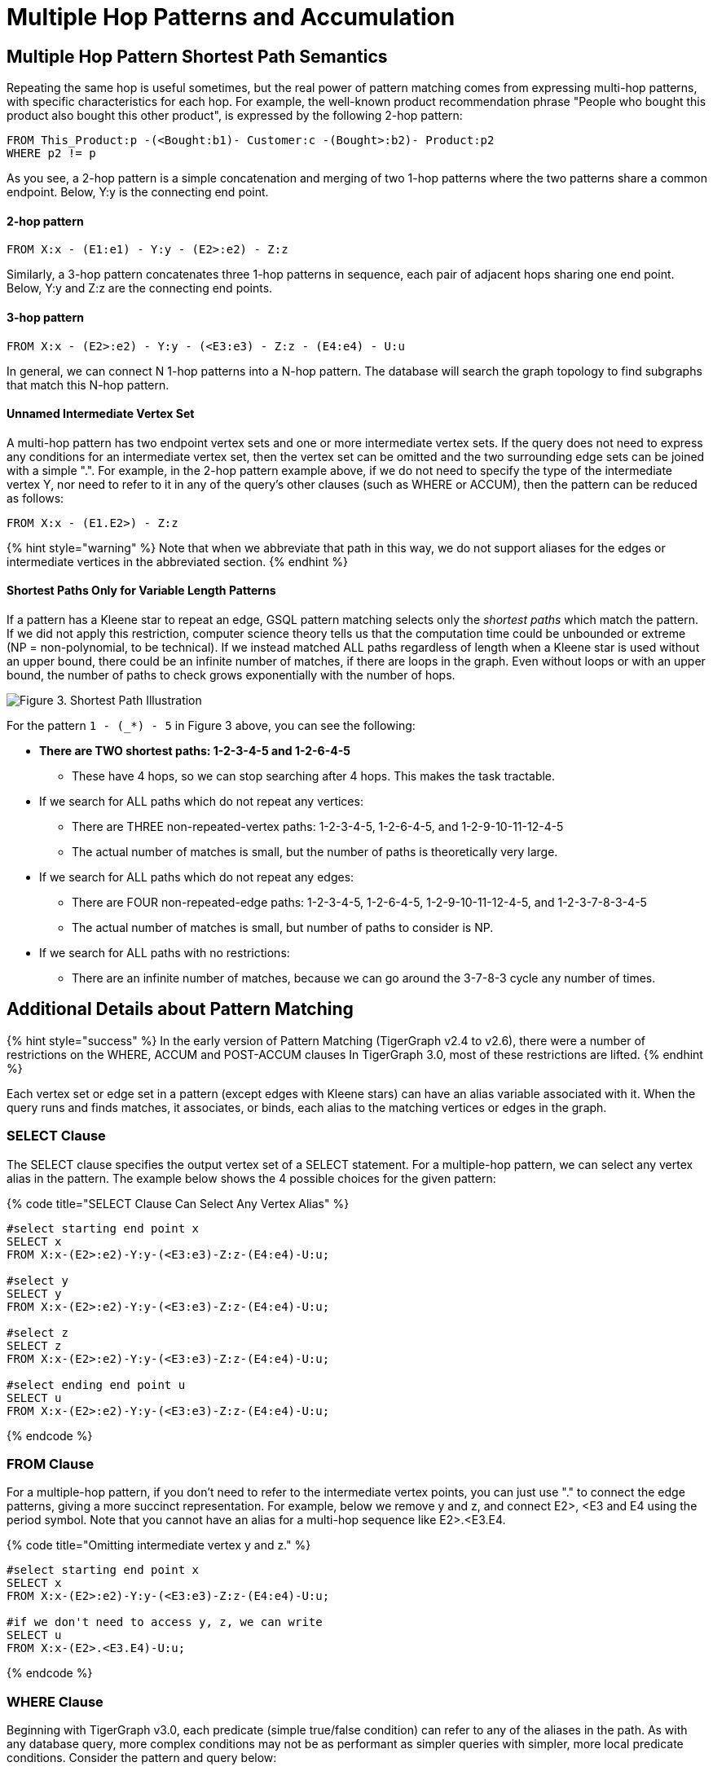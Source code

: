 = Multiple Hop Patterns and Accumulation

== Multiple Hop Pattern Shortest Path Semantics

Repeating the same hop is useful sometimes, but the real power of pattern matching comes from expressing multi-hop patterns, with specific characteristics for each hop. For example, the well-known product recommendation phrase "People who bought this product also bought this other product", is expressed by the following 2-hop pattern:

[source,sql]
----
FROM This_Product:p -(<Bought:b1)- Customer:c -(Bought>:b2)- Product:p2
WHERE p2 != p
----

As you see, a 2-hop pattern is a simple concatenation and merging of two 1-hop patterns where the two patterns share a common endpoint. Below, Y:y is the connecting end point.

[discrete]
==== 2-hop pattern

[source,sql]
----
FROM X:x - (E1:e1) - Y:y - (E2>:e2) - Z:z
----

Similarly, a 3-hop pattern concatenates three 1-hop patterns in sequence, each pair of adjacent hops sharing one end point. Below, Y:y and Z:z are the connecting end points.

[discrete]
==== 3-hop pattern

[source,sql]
----
FROM X:x - (E2>:e2) - Y:y - (<E3:e3) - Z:z - (E4:e4) - U:u
----

In general, we can connect N 1-hop patterns into a N-hop pattern. The database will search the graph topology to find subgraphs that match this N-hop pattern.

[discrete]
==== Unnamed Intermediate Vertex Set

A multi-hop pattern has two endpoint vertex sets and one or more intermediate vertex sets. If the query does not need to express any conditions for an intermediate vertex set, then the vertex set can be omitted and the two surrounding edge sets can be joined with a simple ".". For example, in the 2-hop pattern example above, if we do not need to specify the type of the intermediate vertex Y, nor need to refer to it in any of the query's other clauses (such as WHERE or ACCUM), then the pattern can be reduced as follows:

[source,sql]
----
FROM X:x - (E1.E2>) - Z:z
----

{% hint style="warning" %}
Note that when we abbreviate that path in this way, we do not support aliases for the edges or intermediate vertices in the abbreviated section.
{% endhint %}

[discrete]
==== Shortest Paths Only for Variable Length Patterns

If a pattern has a Kleene star to repeat an edge, GSQL pattern matching selects only the _shortest paths_ which match the pattern. If we did not apply this restriction, computer science theory tells us that the computation time could be unbounded or extreme (NP = non-polynomial, to be technical). If we instead matched ALL paths regardless of length when a Kleene star is used without an upper bound, there could be an infinite number of matches, if there are loops in the graph. Even without loops or with an upper bound, the number of paths to check grows exponentially with the number of hops.

image::../../.gitbook/assets/screen-shot-2019-05-22-at-12.41.56-am.png[Figure 3. Shortest Path Illustration]

For the pattern `1 - (_*) - 5` in Figure 3 above, you can see the following:

* *There are TWO shortest paths: 1-2-3-4-5 and 1-2-6-4-5*
 ** These have 4 hops, so we can stop searching after 4 hops. This makes the task tractable.
* If we search for ALL paths which do not repeat any vertices:
 ** There are THREE non-repeated-vertex paths: 1-2-3-4-5, 1-2-6-4-5, and 1-2-9-10-11-12-4-5
 ** The actual number of matches is small, but the number of paths is theoretically very large.
* If we search for ALL paths which do not repeat any edges:
 ** There are FOUR non-repeated-edge paths: 1-2-3-4-5, 1-2-6-4-5, 1-2-9-10-11-12-4-5, and 1-2-3-7-8-3-4-5
 ** The actual number of matches is small, but number of paths to consider is NP.
* If we search for ALL paths with no restrictions:
 ** There are an infinite number of matches, because we can go around the 3-7-8-3 cycle any number of times.

== Additional Details about Pattern Matching

{% hint style="success" %}
In the early version of Pattern Matching (TigerGraph v2.4 to v2.6), there were a number of restrictions on the WHERE, ACCUM and POST-ACCUM clauses In TigerGraph 3.0, most of these restrictions are lifted.
{% endhint %}

Each vertex set or edge set in a pattern (except edges with Kleene stars) can have an alias variable associated with it. When the query runs and finds matches, it associates, or binds, each alias to the matching vertices or edges in the graph.

=== SELECT Clause

The SELECT clause specifies the output vertex set of a SELECT statement. For a multiple-hop pattern, we can select any vertex alias in the pattern. The example below shows the 4 possible choices for the given pattern:

{% code title="SELECT Clause Can Select Any Vertex Alias" %}

[source,sql]
----
#select starting end point x
SELECT x
FROM X:x-(E2>:e2)-Y:y-(<E3:e3)-Z:z-(E4:e4)-U:u;

#select y
SELECT y
FROM X:x-(E2>:e2)-Y:y-(<E3:e3)-Z:z-(E4:e4)-U:u;

#select z
SELECT z
FROM X:x-(E2>:e2)-Y:y-(<E3:e3)-Z:z-(E4:e4)-U:u;

#select ending end point u
SELECT u
FROM X:x-(E2>:e2)-Y:y-(<E3:e3)-Z:z-(E4:e4)-U:u;
----

{% endcode %}

=== FROM Clause

For a multiple-hop pattern, if you don't need to refer to the intermediate vertex points, you can just use "." to connect the edge patterns, giving a more succinct representation. For example, below we remove y and z, and connect E2>, <E3 and E4 using the period symbol. Note that you cannot have an alias for a multi-hop sequence like E2>.<E3.E4.

{% code title="Omitting intermediate vertex y and z." %}

[source,sql]
----
#select starting end point x
SELECT x
FROM X:x-(E2>:e2)-Y:y-(<E3:e3)-Z:z-(E4:e4)-U:u;

#if we don't need to access y, z, we can write
SELECT u
FROM X:x-(E2>.<E3.E4)-U:u;
----

{% endcode %}

=== WHERE Clause

Beginning with TigerGraph v3.0, each predicate (simple true/false condition) can refer to any of the aliases in the path. As with any database query, more complex conditions may not be as performant as simpler queries with simpler, more local predicate conditions. Consider the pattern and query below:

[source,sql]
----
FROM X1:x1-(E1:e1)-X2:x2-(E2:e2)-X3:x3-(E3:e3)-X4:x4
----

{% code title="WHERE Clause Support both Local Predicate and Cross-hop predicates." %}

[source,sql]
----
# (x1, e1, x2) belongs to the 1st-hop
# (x2, e2, x3) belongs to the 2nd-hop
# (x3, e3, x4) belongs to the last-hop
# below x1.age > x2.age is a local predicate
# x2.@cnt != x4.@cnt is a cross-hop predicate
# (x1.salary + x3.salary) < x4.salary is a cross-hop predicate
SELECT x
FROM X1:x1-(E1:e1)-X2:x2-(E2:e2)-X3:x3-(E3:e3)-X4:x4
WHERE x1.age>x2.age AND x2.@cnt!=x4.@cnt AND (x1.salary+x3.salary)<x4.salary
----

{% endcode %}

== Path Patterns as a Regular Expression Language

GSQL's pattern matching syntax provides the essentials for a regular expression language for paths in graphs.  Consider the three basic requirements for a regular expression language:

. *The empty set* --> A path of length zero (no match)
. *Concatenation* --> Form a path by adding one on two another. You can write an N-hop pattern, and M-hop pattern, and then combine them to have a (N+M)-hop pattern.
. *Alternation (either-or)* --> You can use alternation for both vertex sets and edge sets, e.g. `FROM (Source1 | Source2) -(Edge1> | <Edge 2)- (Target1 | Target2)` Note: This is not the same as  `FROM (Source1 -(Edge1>)- Target 1)   |   (Source2 -(<Edge2)- Target 2)` The latter can be achieved by writing two SELECT query blocks and getting the UNION of their results.

== Working with Your Pattern Matches

The point of pattern matching is to identity sets of graph entities that match your input pattern. Once you've done that, GSQL enables you to do advanced and efficient computation on that data, from simply counting the matches to advanced algorithms and analytics. This section compares accumulation in the current Pattern Matching syntax to earlier versions, but it does not attempt to explain accumulators in full. You may want to consult the xref:../accumulators-tutorial.adoc[Accumulators Tutorial]and and the GSQL Language Reference's section on  the link:../../dev/gsql-ref/querying/select-statement/#accum-and-post-accum-clauses[ACCUM and POST-ACCUM clauses].

=== ACCUM Clause

{% hint style="success" %}
TigerGraph 3.0 removes the Pattern Matching (SYNTAX v2)-related restrictions on the ACCUM and POST-ACCUM clause.
{% endhint %}

Just as in classic GSQL syntax, the ACCUM clause it executed once (in parallel) for each set of vertices and edges in the graph which match the pattern and constraints given in the FROM and WHERE clauses. You can think of FROM-WHERE as producing a virtual table. The columns of this matching table are the alias variables from the FROM clause pattern, and the rows are each possible set of vertex and edge aliases (e.g. a path) which fit the pattern.

A simple pattern 1-hop pattern, which could be syntax v1 or v2, like this:

[source,sql]
----
FROM Person:A -(IS_LOCATED_IN:B)- City:C
----

produces a match table with 3 columns: A, B, and C. Each row is a tuple (A,B,C) where there is a `has_lived_in` edge B from a `Person` vertex A to a `City` vertex C. We say that the match table provides a _binding_ between the pattern aliases and graph's vertices and edges. A multi-hop pattern simply has more columns than a 1-hop pattern.

{% hint style="info" %}
 The ACCUM clause iterates through ALL matches. If you do not have an alias on every vertex in the pattern, then the number of *distinct* matches may be less than that number of matches.
{% endhint %}

For, example, consider

[source,sql]
----
FROM Person:A -(KNOWS.KNOWS)- Person.C
WHERE C.email = "Andy@www.com"
ACCUM C.@patternCount += 1
----

This asks who are the friends of friends of Andy@www.com. Suppose Andy knows 3 persons (Larry, Moe, and Curly) who know Wendy. The accumulator `C.@patternCount` will be incremented 3 times for C = Wendy. This is similar to a SQL `+SELECT C, COUNT(*) ... GROUP BY C+` query. There is no alias for the vertex in the middle of `KNOWS.KNOWS` so the identities of Larry, Moe, and Curly cannot be reported.

=== POST-ACCUM Clause

{% hint style="info" %}
As of TigerGraph 3.0, Pattern Matching (V2) syntax supports multiple POST-ACCUM clauses.
{% endhint %}

At the end of the ACCUM clause, all the requested accumulation (+=) operators are processed in bulk, and the updated values are now visible.  You can now use POST-ACCUM clauses to perform a second, different round of computation on the results of your pattern matching.

The *ACCUM* clause executes *for* *each full path* that matches the pattern in the FROM clause. In contrast, the  *POST-ACCUM* clause executes *for each vertex* in one vertex set (e.g. one vertex column in the matching table); its statements can access the aggregated accumulator result computed in the ACCUM clause. New for v3.0, if you want to perform per-vertex updates for more than one vertex alias, you should use a separate POST-ACCUM clause for each vertex alias. The multiple POST-ACCUM clauses are processed in parallel; it doesn't matter in what order you write them. (For each binding, the statements within a clause are executed in order.)

For example, below we have two POST-ACCUM clauses. The first one iterates through s, and for each s, we do `s.@cnt2 += s.@cnt1`. The second POST-ACCUM iterations through t.

[source,sql]
----
USE GRAPH ldbc_snb

INTERPRET QUERY () SYNTAX v2 {

  SumAccum<int> @cnt1;
  SumAccum<int> @cnt2;

  R   =  SELECT s
         FROM Person:s-(LIKES>) -:msg - (HAS_CREATOR>)-Person:t
         WHERE s.firstName == "Viktor" AND s.lastName == "Akhiezer"
               AND t.lastName LIKE "S%" AND year(msg.creationDate) == 2012
         ACCUM s.@cnt1 +=1 //execute this per match of the FROM pattern.
         POST-ACCUM s.@cnt2 += s.@cnt1 //execute once per s.
         POST-ACCUM t.@cnt2 +=1;//execute once per t

  PRINT R [R.firstName, R.lastName, R.@cnt1, R.@cnt2];
}
----

which produces the result

[source,sql]
----
Using graph 'ldbc_snb'
{
  "error": false,
  "message": "",
  "version": {
    "schema": 0,
    "edition": "enterprise",
    "api": "v2"
  },
  "results": [
    {"R": [{
      "v_id": "28587302323577",
      "attributes": {
        "R.firstName": "Viktor",
        "R.@cnt1": 3,
        "R.lastName": "Akhiezer",
        "R.@cnt2": 3
      },
      "v_type": "Person"
    }]},
  ]
}
----

However, the following is not allowed, since it involves two aliases (t and s) in one POST-ACCUM clause.

[source,sql]
----
 POST-ACCUM t.@cnt1 += 1,
            s.@cnt1 += 1
----

Also, you may not use more than one alias in a single assignment. The following is not allowed:

[source,sql]
----
 POST-ACCUM t.@cnt1 += s.@cnt + 1
----

== Examples of Multiple Hop Pattern Match

*Example 1.* Find the 3rd superclass of the Tag class whose name is "TennisPlayer".

{% code title="Example1. Succinct Representation Of Multiple-hop Pattern" %}

[source,sql]
----
USE GRAPH ldbc_snb

INTERPRET QUERY () SYNTAX v2 {

  TagClass1 =
       SELECT t
       FROM TagClass:s-(IS_SUBCLASS_OF>.IS_SUBCLASS_OF>.IS_SUBCLASS_OF>)-TagClass:t
       WHERE s.name == "TennisPlayer";

  PRINT TagClass1;
}
----

{% endcode %}

You can copy the above GSQL script to a file named example1.gsql, and invoke this script file in a Linux shell.

{% code title="Linux Bash" %}

[source,bash]
----
gsql example1.gsql
----

{% endcode %}

{% code title=" Output of Example 1" %}

[source,coffeescript]
----
Using graph 'ldbc_snb'
{
  "error": false,
  "message": "",
  "version": {
    "schema": 0,
    "edition": "enterprise",
    "api": "v2"
  },
  "results": [{"TagClass2": [{
    "v_id": "239",
    "attributes": {
      "name": "Agent",
      "id": 239,
      "url": "http://dbpedia.org/ontology/Agent"
    },
    "v_type": "TagClass"
  }]}]
}
----

{% endcode %}

*Example 2.* Find in which continents were the 3 most recent messages in Jan 2011 created.

{% code title="Example1. Disjunction In A Succinct Representation Of Multiple-hop Pattern" %}

[source,sql]
----
USE GRAPH ldbc_snb

INTERPRET QUERY () SYNTAX v2{

  SumAccum<String> @continentName;

  accMsgContinent =
                 SELECT s
                 FROM (Comment|Post):s-(IS_LOCATED_IN>.IS_PART_OF>)-Continent:t
                 WHERE year(s.creationDate) == 2011 AND month(s.creationDate) == 1
                 ACCUM s.@continentName = t.name
                 ORDER BY s.creationDate DESC
                 LIMIT 3;

  PRINT accMsgContinent;
}
----

{% endcode %}

You can copy the above GSQL script to a file named example2.gsql, and invoke this script file in a Linux shell.

{% code title="Linux Bash" %}

[source,bash]
----
gsql example2.gsql
----

{% endcode %}

{% code title=" Output of Example 2" %}

[source,coffeescript]
----
Using graph 'ldbc_snb'
{
  "error": false,
  "message": "",
  "version": {
    "schema": 0,
    "edition": "enterprise",
    "api": "v2"
  },
  "results": [{"accMsgContinent": [
    {
      "v_id": "824640012997",
      "attributes": {
        "browserUsed": "Firefox",
        "length": 7,
        "locationIP": "27.112.21.246",
        "@continentName": "Asia",
        "id": 824640012997,
        "creationDate": "2011-01-31 23:54:28",
        "content": "no way!"
      },
      "v_type": "Comment"
    },
    {
      "v_id": "824636727408",
      "attributes": {
        "browserUsed": "Firefox",
        "length": 3,
        "locationIP": "31.2.225.17",
        "@continentName": "Europe",
        "id": 824636727408,
        "creationDate": "2011-01-31 23:57:46",
        "content": "thx"
      },
      "v_type": "Comment"
    },
    {
      "v_id": "824634837528",
      "attributes": {
        "imageFile": "",
        "browserUsed": "Internet Explorer",
        "length": 115,
        "locationIP": "87.251.6.121",
        "@continentName": "Asia",
        "id": 824634837528,
        "creationDate": "2011-01-31 23:58:03",
        "lang": "tk",
        "content": "About Adolf Hitler, iews. His writings and methods were often adapted to need and circumstance, although there were"
      },
      "v_type": "Post"
    }
  ]}]
}
----

{% endcode %}

*Example 3.* Find Viktor Akhiezer's favorite author of 2012 whose last name begins with character 'S'. Also find how many LIKES Viktor has given to the author's post or comment.

{% code title="Example 3. Multiple-hop Pattern With Accumulator Applied To All Matched Paths" %}

[source,sql]
----
USE GRAPH ldbc_snb

INTERPRET QUERY () SYNTAX v2{
  SumAccum<int> @likesCnt;

  FavoriteAuthors =
            SELECT t
            FROM Person:s-(LIKES>) -:msg - (HAS_CREATOR>)-Person:t
            WHERE s.firstName == "Viktor" AND s.lastName == "Akhiezer"
                      AND t.lastName LIKE "S%" AND year(msg.creationDate) == 2012
            ACCUM t.@likesCnt +=1;

  PRINT FavoriteAuthors[FavoriteAuthors.firstName, FavoriteAuthors.lastName, FavoriteAuthors.@likesCnt];
}
----

{% endcode %}

You can copy the above GSQL script to a file named example3.gsql, and invoke this script file in a Linux shell.

{% code title="Linux Bash" %}

[source,bash]
----
gsql example3.gsql
----

{% endcode %}

{% code title=" Output of Example 3" %}

[source,coffeescript]
----
Using graph 'ldbc_snb'
{
  "error": false,
  "message": "",
  "version": {
    "schema": 0,
    "edition": "enterprise",
    "api": "v2"
  },
  "results": [{"FavoriteAuthors": [
    {
      "v_id": "8796093025410",
      "attributes": {
        "FavoriteAuthors.firstName": "Priyanka",
        "FavoriteAuthors.lastName": "Singh",
        "FavoriteAuthors.@likesCnt": 1
      },
      "v_type": "Person"
    },
    {
      "v_id": "2199023260091",
      "attributes": {
        "FavoriteAuthors.firstName": "Janne",
        "FavoriteAuthors.lastName": "Seppala",
        "FavoriteAuthors.@likesCnt": 1
      },
      "v_type": "Person"
    },
    {
      "v_id": "15393162796846",
      "attributes": {
        "FavoriteAuthors.firstName": "Mario",
        "FavoriteAuthors.lastName": "Santos",
        "FavoriteAuthors.@likesCnt": 1
      },
      "v_type": "Person"
    }
  ]}]
}
----

{% endcode %}

== Multi-Block Queries

We have shown how complex multi-hop patterns, containing even a conjunctive of patterns, can be expressed in a single FROM clause of a single SELECT query. There are times, however, when it is better or necessary to write query as more than one SELECT block. This could be because of the need to do computation and decision matching in stages, to make the query easier to read, or to optimize performance.

Regardless of the reason, GSQL has always supported writing procedural queries containing multiple SELECT query blocks. Moreover, each SELECT statement outputs a vertex set. This vertex set can be used in the FROM clause of an subsequence SELECT block.

For example, if Set1, Set2, and Set3 were the outputs of three previous SELECT blocks in this query, then each of these FROM clauses can take place later in the query:

* `FROM     Set1:x1 -(mh1)- :x2 -(mh2)- Set3:x3`
* `FROM     :x1 -(mh1)- :x2 -(mh2)- Set3:x3`
* `FROM     Set2:x1 -(mh1)- :x2 -(mh2)- Set2:x3`

*Example 1.* Find Viktor Akhiezer's liked messages' authors, whose last name starts with letter S. Find these authors alumni count.

[source,sql]
----
USE GRAPH ldbc_snb

# a computed vertex set F is used to constrain the second pattern.
INTERPRET QUERY () SYNTAX v2 {

  SumAccum<int> @@cnt;

  F  =  SELECT t
        FROM :s -(LIKES>:e1)- :msg -(HAS_CREATOR>)- :t
        WHERE s.firstName == "Viktor" AND s.lastName == "Akhiezer" AND t.lastName LIKE "S%";

  Alumni = SELECT p
           FROM Person:p -(STUDY_AT>) -:u - (<STUDY_AT)- F:s
           WHERE s != p
           Per (p)
           POST-ACCUM @@cnt+=1;


  PRINT @@cnt;

}

#result
{
  "error": false,
  "message": "",
  "version": {
    "schema": 0,
    "edition": "enterprise",
    "api": "v2"
  },
  "results": [{"@@cnt": 216}]
}
----

*Example 2.* Find Viktor Akhiezer's liked posts' authors A, and his liked comments' authors B. Count the common universities that both A and B have members studied at.

[source,sql]
----
USE GRAPH ldbc_snb

#A and B are used to constraint the third pattern.
INTERPRET QUERY () SYNTAX v2 {

  SumAccum<int> @@cnt;

  A  =  SELECT t
        FROM :s -(LIKES>:e1)- Post:msg -(HAS_CREATOR>)- :t
        WHERE s.firstName == "Viktor" AND s.lastName == "Akhiezer" ;


  B  =  SELECT t
        FROM :s -(LIKES>:e1)- Comment:msg -(HAS_CREATOR>)- :t
        WHERE s.firstName == "Viktor" AND s.lastName == "Akhiezer" ;

  Univ = SELECT u
         FROM A:p -(STUDY_AT>) -:u - (<STUDY_AT)- B:s
         WHERE s != p
         Per (u)
         POST-ACCUM @@cnt+=1;


  PRINT @@cnt;

}

#result
{
  "error": false,
  "message": "",
  "version": {
    "schema": 0,
    "edition": "enterprise",
    "api": "v2"
  },
  "results": [{"@@cnt": 4}]
}
----

*Example 3.* Find Viktor Akhiezer's liked posts' authors A. See how many pair of persons in A that one person likes a message authored by another person.

[source,sql]
----
USE GRAPH ldbc_snb

# a computed vertex set A is used twice in the second pattern.
INTERPRET QUERY () SYNTAX v2 {

  SumAccum<int> @@cnt;

  A  =  SELECT t
        FROM :s -(LIKES>:e1)- Post:msg -(HAS_CREATOR>)- :t
        WHERE s.firstName == "Viktor" AND s.lastName == "Akhiezer" ;

  A = SELECT p
      FROM A:p -(LIKES>) -:msg - (HAS_CREATOR>) - A:p2
      WHERE p2 != p
      Per (p, p2)
      ACCUM @@cnt +=1;


  PRINT @@cnt;

}

#result
{
  "error": false,
  "message": "",
  "version": {
    "schema": 0,
    "edition": "enterprise",
    "api": "v2"
  },
  "results": [{"@@cnt": 14833}]
}
----

*Example 4.* Find how many messages are created and liked by the same person whose first name begins with letter T.

[source,sql]
----
USE GRAPH ldbc_snb

# the same alias is used twice in a pattern
INTERPRET QUERY () SYNTAX v2 {

  SumAccum<int> @@cnt;

  A  =  SELECT msg
        FROM :s -(LIKES>:e1)- :msg -(HAS_CREATOR>)- :s
        WHERE s.firstName LIKE "T%"
        PER (msg)
        ACCUM @@cnt +=1;


  PRINT @@cnt;

}
#result
{
  "error": false,
  "message": "",
  "version": {
    "schema": 0,
    "edition": "enterprise",
    "api": "v2"
  },
  "results": [{"@@cnt": 207}]
}

#to further verify, we picked one message from the above query result.
#see if there exists a person who like her own message.
INTERPRET QUERY () SYNTAX v2 {

    R = SELECT s
        FROM :msg -(HAS_CREATOR>)- :s
        WHERE msg.id == 1374390714042;

    T =  SELECT s
         FROM R:s -(LIKES>)- :msg
         WHERE msg.id == 1374390714042;

  PRINT R;
  PRINT T;

}

#result
{
  "error": false,
  "message": "",
  "version": {
    "schema": 0,
    "edition": "enterprise",
    "api": "v2"
  },
  "results": [
    {"R": [{
      "v_id": "13194139533433",
      "attributes": {
        "birthday": "1985-11-26 00:00:00",
        "firstName": "Taras",
        "lastName": "Kofler",
        "gender": "female",
        "speaks": [
          "uk",
          "ro",
          "en"
        ],
        "browserUsed": "Internet Explorer",
        "locationIP": "31.131.28.133",
        "id": 13194139533433,
        "creationDate": "2011-01-29 01:14:27",
        "email": [
          "Taras13194139533433@gmail.com",
          "Taras13194139533433@yahoo.com"
        ]
      },
      "v_type": "Person"
    }]},
    {"T": [{
      "v_id": "13194139533433",
      "attributes": {
        "birthday": "1985-11-26 00:00:00",
        "firstName": "Taras",
        "lastName": "Kofler",
        "gender": "female",
        "speaks": [
          "uk",
          "ro",
          "en"
        ],
        "browserUsed": "Internet Explorer",
        "locationIP": "31.131.28.133",
        "id": 13194139533433,
        "creationDate": "2011-01-29 01:14:27",
        "email": [
          "Taras13194139533433@gmail.com",
          "Taras13194139533433@yahoo.com"
        ]
      },
      "v_type": "Person"
    }]}
  ]
}
----

##
